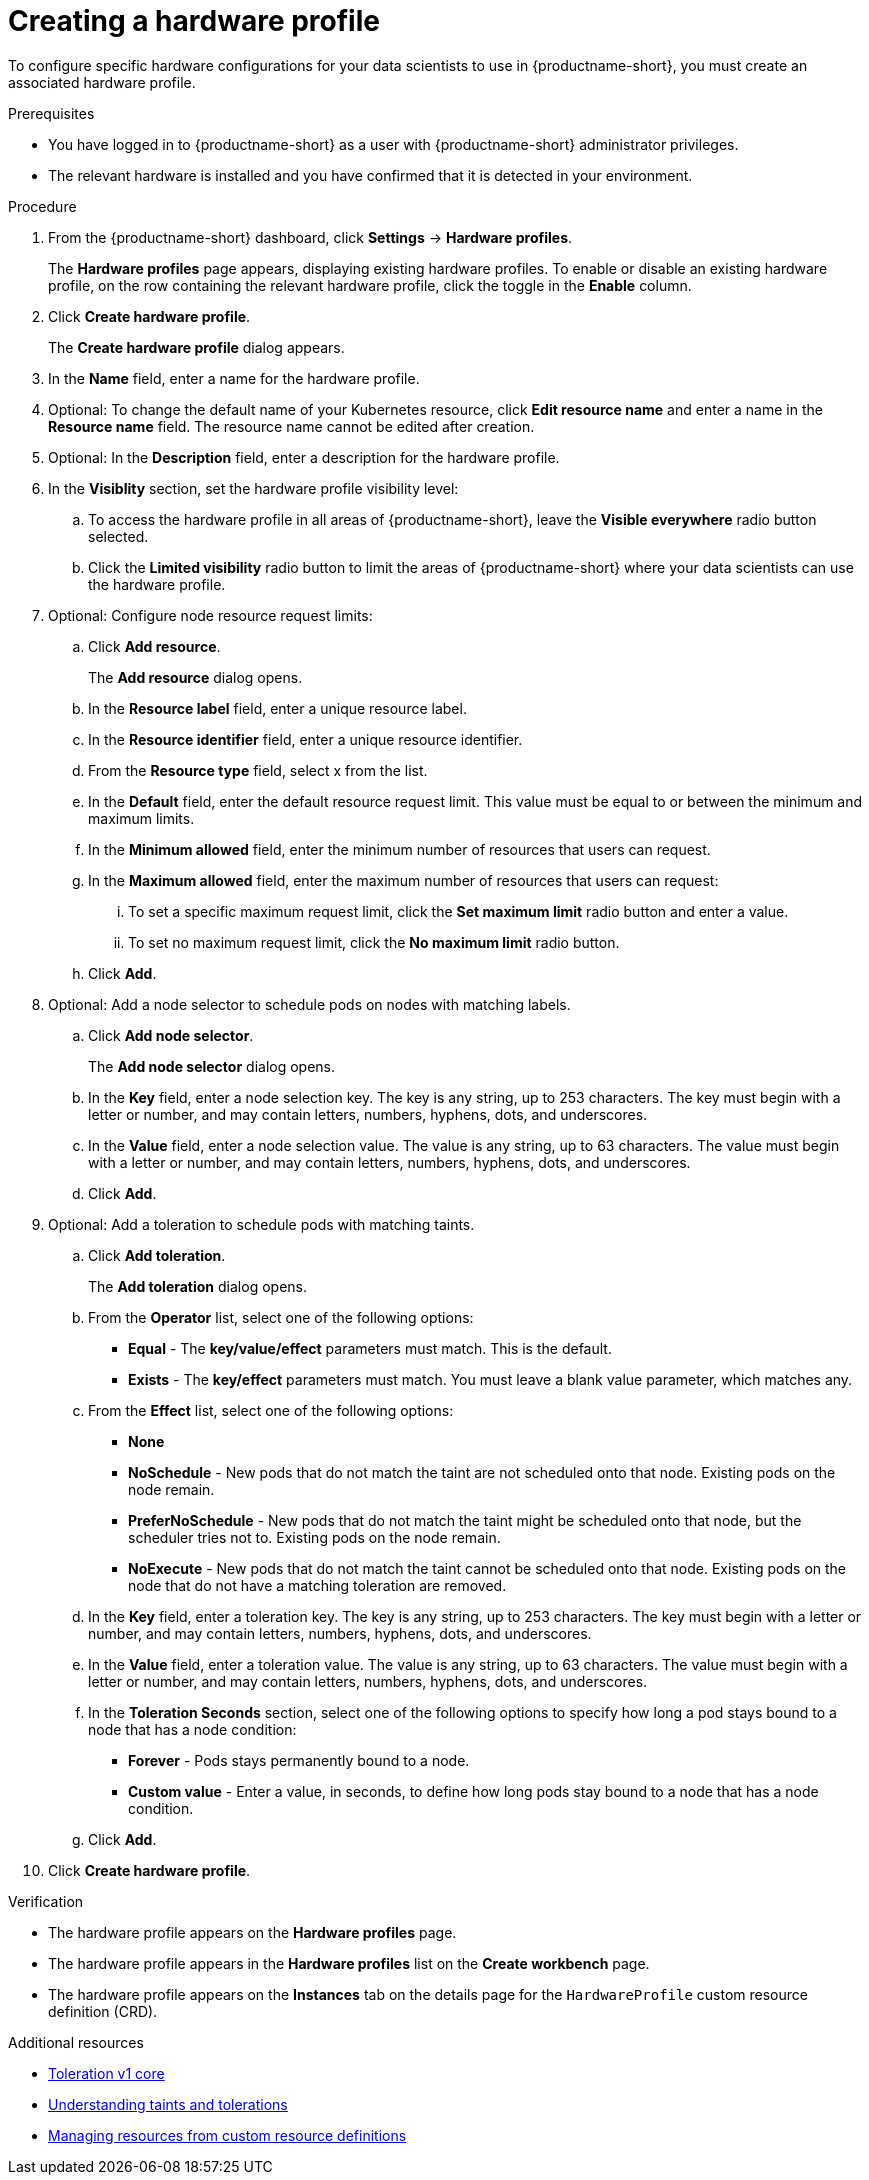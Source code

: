:_module-type: PROCEDURE

[id="creating-a-hardware-profile_{context}"]
= Creating a hardware profile

[role='_abstract']
To configure specific hardware configurations for your data scientists to use in {productname-short}, you must create an associated hardware profile.

.Prerequisites
* You have logged in to {productname-short} as a user with {productname-short} administrator privileges.
* The relevant hardware is installed and you have confirmed that it is detected in your environment.

.Procedure
. From the {productname-short} dashboard, click *Settings* -> *Hardware profiles*.
+
The *Hardware profiles* page appears, displaying existing hardware profiles. To enable or disable an existing hardware profile, on the row containing the relevant hardware profile, click the toggle in the *Enable* column.
. Click *Create hardware profile*. 
+
The *Create hardware profile* dialog appears.
. In the *Name* field, enter a name for the hardware profile.
. Optional: To change the default name of your Kubernetes resource, click *Edit resource name* and enter a name in the *Resource name* field. The resource name cannot be edited after creation.
. Optional: In the *Description* field, enter a description for the hardware profile.
. In the *Visiblity* section, set the hardware profile visibility level:
.. To access the hardware profile in all areas of {productname-short}, leave the *Visible everywhere* radio button selected.
.. Click the *Limited visibility* radio button to limit the areas of {productname-short} where your data scientists can use the hardware profile.
. Optional: Configure node resource request limits:
.. Click *Add resource*. 
+
The *Add resource* dialog opens.
.. In the *Resource label* field, enter a unique resource label. 
.. In the *Resource identifier* field, enter a unique resource identifier. 
.. From the *Resource type* field, select x from the list. 
.. In the *Default* field, enter the default resource request limit. This value must be equal to or between the minimum and maximum limits.
.. In the *Minimum allowed* field, enter the minimum number of resources that users can request. 
.. In the *Maximum allowed* field, enter the maximum number of resources that users can request:
... To set a specific maximum request limit, click the *Set maximum limit* radio button and enter a value.
... To set no maximum request limit, click the *No maximum limit* radio button.
.. Click *Add*.
. Optional: Add a node selector to schedule pods on nodes with matching labels.
.. Click *Add node selector*. 
+
The *Add node selector* dialog opens.
.. In the *Key* field, enter a node selection key. The key is any string, up to 253 characters. The key must begin with a letter or number, and may contain letters, numbers, hyphens, dots, and underscores.
.. In the *Value* field, enter a node selection value. The value is any string, up to 63 characters. The value must begin with a letter or number, and may contain letters, numbers, hyphens, dots, and underscores.
.. Click *Add*.
. Optional: Add a toleration to schedule pods with matching taints.
.. Click *Add toleration*. 
+
The *Add toleration* dialog opens.
.. From the *Operator* list, select one of the following options:
* *Equal* - The *key/value/effect* parameters must match. This is the default.
* *Exists* - The *key/effect* parameters must match. You must leave a blank value parameter, which matches any.
.. From the *Effect* list, select one of the following options:
* *None* 
* *NoSchedule* - New pods that do not match the taint are not scheduled onto that node. Existing pods on the node remain.
* *PreferNoSchedule* - New pods that do not match the taint might be scheduled onto that node, but the scheduler tries not to. Existing pods on the node remain.
* *NoExecute* - New pods that do not match the taint cannot be scheduled onto that node. Existing pods on the node that do not have a matching toleration are removed.
.. In the *Key* field, enter a toleration key. The key is any string, up to 253 characters. The key must begin with a letter or number, and may contain letters, numbers, hyphens, dots, and underscores.
.. In the *Value* field, enter a toleration value. The value is any string, up to 63 characters. The value must begin with a letter or number, and may contain letters, numbers, hyphens, dots, and underscores.
.. In the *Toleration Seconds* section, select one of the following options to specify how long a pod stays bound to a node that has a node condition:
** *Forever* - Pods stays permanently bound to a node. 
** *Custom value* - Enter a value, in seconds, to define how long pods stay bound to a node that has a node condition.
.. Click *Add*.
. Click *Create hardware profile*.

.Verification
* The hardware profile appears on the *Hardware profiles* page.
* The hardware profile appears in the *Hardware profiles* list on the *Create workbench* page.
* The hardware profile appears on the *Instances* tab on the details page for the `HardwareProfile` custom resource definition (CRD).

[role='_additional-resources']
.Additional resources
* link:https://kubernetes.io/docs/reference/generated/kubernetes-api/v1.23/#toleration-v1-core[Toleration v1 core]
* link:https://docs.redhat.com/en/documentation/openshift_container_platform/{ocp-latest-version}/html/nodes/controlling-pod-placement-onto-nodes-scheduling#nodes-scheduler-taints-tolerations-about_nodes-scheduler-taints-tolerations[Understanding taints and tolerations]
* link:https://docs.redhat.com/en/documentation/openshift_container_platform/{ocp-latest-version}/html/operators/understanding-operators#crd-managing-resources-from-crds[Managing resources from custom resource definitions]